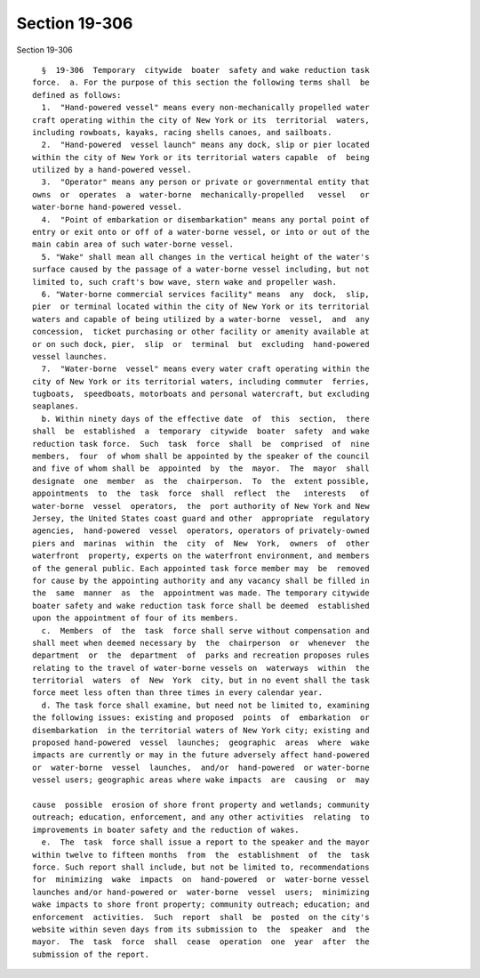 Section 19-306
==============

Section 19-306 ::    
        
     
        §  19-306  Temporary  citywide  boater  safety and wake reduction task
      force.  a. For the purpose of this section the following terms shall  be
      defined as follows:
        1.  "Hand-powered vessel" means every non-mechanically propelled water
      craft operating within the city of New York or its  territorial  waters,
      including rowboats, kayaks, racing shells canoes, and sailboats.
        2.  "Hand-powered  vessel launch" means any dock, slip or pier located
      within the city of New York or its territorial waters capable  of  being
      utilized by a hand-powered vessel.
        3.  "Operator" means any person or private or governmental entity that
      owns  or  operates  a  water-borne  mechanically-propelled   vessel   or
      water-borne hand-powered vessel.
        4.  "Point of embarkation or disembarkation" means any portal point of
      entry or exit onto or off of a water-borne vessel, or into or out of the
      main cabin area of such water-borne vessel.
        5. "Wake" shall mean all changes in the vertical height of the water's
      surface caused by the passage of a water-borne vessel including, but not
      limited to, such craft's bow wave, stern wake and propeller wash.
        6. "Water-borne commercial services facility" means  any  dock,  slip,
      pier  or terminal located within the city of New York or its territorial
      waters and capable of being utilized by a water-borne  vessel,  and  any
      concession,  ticket purchasing or other facility or amenity available at
      or on such dock, pier,  slip  or  terminal  but  excluding  hand-powered
      vessel launches.
        7.  "Water-borne  vessel" means every water craft operating within the
      city of New York or its territorial waters, including commuter  ferries,
      tugboats,  speedboats, motorboats and personal watercraft, but excluding
      seaplanes.
        b. Within ninety days of the effective date  of  this  section,  there
      shall  be  established  a  temporary  citywide  boater  safety  and wake
      reduction task force.  Such  task  force  shall  be  comprised  of  nine
      members,  four  of whom shall be appointed by the speaker of the council
      and five of whom shall be  appointed  by  the  mayor.  The  mayor  shall
      designate  one  member  as  the  chairperson.  To  the  extent possible,
      appointments  to  the  task  force  shall  reflect  the   interests   of
      water-borne  vessel  operators,  the  port authority of New York and New
      Jersey, the United States coast guard and other  appropriate  regulatory
      agencies,  hand-powered  vessel  operators, operators of privately-owned
      piers and  marinas  within  the  city  of  New  York,  owners  of  other
      waterfront  property, experts on the waterfront environment, and members
      of the general public. Each appointed task force member may  be  removed
      for cause by the appointing authority and any vacancy shall be filled in
      the  same  manner  as  the  appointment was made. The temporary citywide
      boater safety and wake reduction task force shall be deemed  established
      upon the appointment of four of its members.
        c.  Members  of  the  task  force shall serve without compensation and
      shall meet when deemed necessary by  the  chairperson  or  whenever  the
      department  or  the  department  of  parks and recreation proposes rules
      relating to the travel of water-borne vessels on  waterways  within  the
      territorial  waters  of  New  York  city, but in no event shall the task
      force meet less often than three times in every calendar year.
        d. The task force shall examine, but need not be limited to, examining
      the following issues: existing and proposed  points  of  embarkation  or
      disembarkation  in the territorial waters of New York city; existing and
      proposed hand-powered  vessel  launches;  geographic  areas  where  wake
      impacts are currently or may in the future adversely affect hand-powered
      or  water-borne  vessel  launches,  and/or  hand-powered  or water-borne
      vessel users; geographic areas where wake impacts  are  causing  or  may
    
      cause  possible  erosion of shore front property and wetlands; community
      outreach; education, enforcement, and any other activities  relating  to
      improvements in boater safety and the reduction of wakes.
        e.  The  task  force shall issue a report to the speaker and the mayor
      within twelve to fifteen months  from  the  establishment  of  the  task
      force. Such report shall include, but not be limited to, recommendations
      for  minimizing  wake  impacts  on  hand-powered  or  water-borne vessel
      launches and/or hand-powered or  water-borne  vessel  users;  minimizing
      wake impacts to shore front property; community outreach; education; and
      enforcement  activities.  Such  report  shall  be  posted  on the city's
      website within seven days from its submission to  the  speaker  and  the
      mayor.  The  task  force  shall  cease  operation  one  year  after  the
      submission of the report.
    
    
    
    
    
    
    